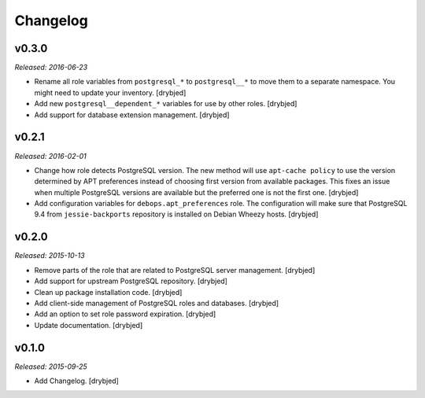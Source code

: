 Changelog
=========

v0.3.0
------

*Released: 2016-06-23*

- Rename all role variables from ``postgresql_*`` to ``postgresql__*`` to move
  them to a separate namespace. You might need to update your inventory.
  [drybjed]

- Add new ``postgresql__dependent_*`` variables for use by other roles.
  [drybjed]

- Add support for database extension management. [drybjed]

v0.2.1
------

*Released: 2016-02-01*

- Change how role detects PostgreSQL version. The new method will use
  ``apt-cache policy`` to use the version determined by APT preferences instead
  of choosing first version from available packages. This fixes an issue when
  multiple PostgreSQL versions are available but the preferred one is not the
  first one. [drybjed]

- Add configuration variables for ``debops.apt_preferences`` role. The
  configuration will make sure that PostgreSQL 9.4 from ``jessie-backports``
  repository is installed on Debian Wheezy hosts. [drybjed]

v0.2.0
------

*Released: 2015-10-13*

- Remove parts of the role that are related to PostgreSQL server management. [drybjed]

- Add support for upstream PostgreSQL repository. [drybjed]

- Clean up package installation code. [drybjed]

- Add client-side management of PostgreSQL roles and databases. [drybjed]

- Add an option to set role password expiration. [drybjed]

- Update documentation. [drybjed]

v0.1.0
------

*Released: 2015-09-25*

- Add Changelog. [drybjed]

